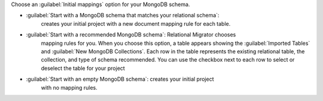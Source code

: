 Choose an :guilabel:`Initial mappings` option for your MongoDB schema.

- :guilabel:`Start with a MongoDB schema that matches your relational schema`:
   creates your initial project with a new document mapping rule for each table.

- :guilabel:`Start with a recommended MongoDB schema`: Relational Migrator chooses 
   mapping rules for you. When you choose this option, a table appears showing
   the :guilabel:`Imported Tables` and :guilabel:`New MongoDB Collections`. 
   Each row in the table represents the existing relational table, 
   the collection, and type of schema recommended. You can use the 
   checkbox next to each row to select or deselect the table
   for your project

- :guilabel:`Start with an empty MongoDB schema`: creates your initial project 
   with no mapping rules.
